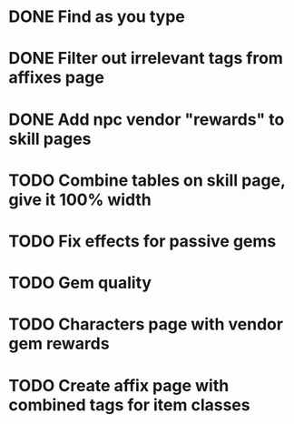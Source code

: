 * DONE Find as you type
  CLOSED: [2015-11-23 Mon 20:59]
* DONE Filter out irrelevant tags from affixes page
CLOSED: [2015-11-23 Mon 19:51]
* DONE Add npc vendor "rewards" to skill pages
  CLOSED: [2015-11-23 Mon 20:23]
* TODO Combine tables on skill page, give it 100% width
* TODO Fix effects for passive gems
* TODO Gem quality
* TODO Characters page with vendor gem rewards
* TODO Create affix page with combined tags for item classes

